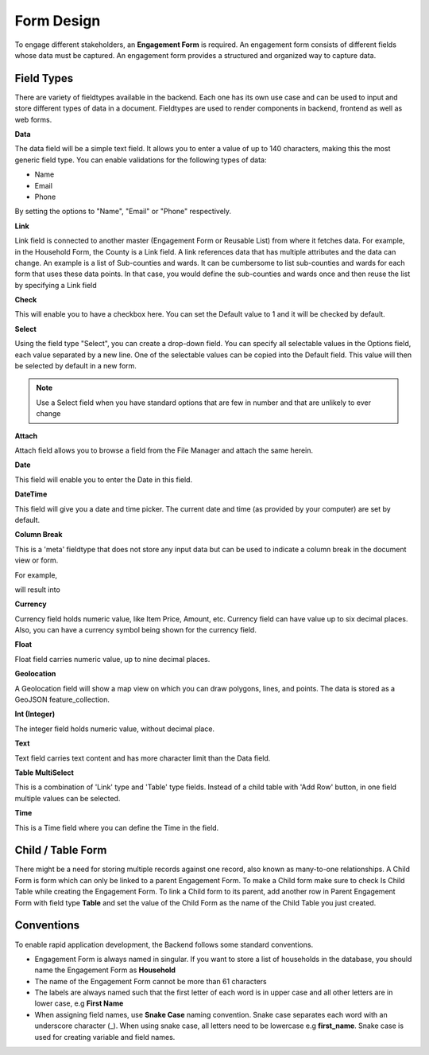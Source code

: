 ===========
Form Design
===========

To engage different stakeholders, an **Engagement Form** is required. An engagement form consists of different fields whose data must be captured. An engagement form provides a structured and organized way to capture data.

Field Types
-----------

There are variety of fieldtypes available in the backend. Each one has its own use case and can be used to input and store different types of data in a document. Fieldtypes are used to render components in backend, frontend as well as web forms.

.. image:: ../_static/images/engagement-form-field.png
    :align: center
    :alt: Engagement Form Field

**Data**

The data field will be a simple text field. It allows you to enter a value of up to 140 characters, making this the most generic field type. You can enable validations for the following types of data:

- Name
- Email
- Phone 

By setting the options to "Name", "Email" or "Phone" respectively.

**Link**

Link field is connected to another master (Engagement Form or Reusable List) from where it fetches data. For example, in the Household Form, the County is a Link field. A link references data that has multiple attributes and the data can change. An example is a list of Sub-counties and wards. It can be cumbersome to list sub-counties and wards for each form that uses these data points. In that case, you would define the sub-counties and wards once and then reuse the list by specifying a Link field

**Check**

This will enable you to have a checkbox here. You can set the Default value to 1 and it will be checked by default.

**Select**

Using the field type "Select", you can create a drop-down field. You can specify all selectable values in the Options field, each value separated by a new line. One of the selectable values can be copied into the Default field. This value will then be selected by default in a new form. 

.. note::
    Use a Select field when you have standard options that are few in number and that are unlikely to ever change


**Attach**

Attach field allows you to browse a field from the File Manager and attach the same herein.

.. image:: ../_static/images/attach-field-type.png
    :align: center
    :alt: Attach field


**Date**

This field will enable you to enter the Date in this field.

.. image:: ../_static/images/date-field-type.png
    :align: center
    :alt: Date field


**DateTime**

This field will give you a date and time picker. The current date and time (as provided by your computer) are set by default.

**Column Break**

This is a 'meta' fieldtype that does not store any input data but can be used to indicate a column break in the document view or form.

For example,

.. image:: ../_static/images/column-break-field-type_1.png
    :align: center
    :alt: Column Break


will result into

.. image:: ../_static/images/column-break-field-type_2.png
    :align: center
    :alt: Column Break Result


**Currency**

Currency field holds numeric value, like Item Price, Amount, etc. Currency field can have value up to six decimal places. Also, you can have a currency symbol being shown for the currency field.

**Float** 

Float field carries numeric value, up to nine decimal places.

**Geolocation**

A Geolocation field will show a map view on which you can draw polygons, lines, and points. The data is stored as a GeoJSON feature_collection.

**Int (Integer)**

The integer field holds numeric value, without decimal place.

**Text**

Text field carries text content and has more character limit than the Data field.
 
**Table MultiSelect**

This is a combination of 'Link' type and 'Table' type fields. Instead of a child table with 'Add Row' button, in one field multiple values can be selected.

**Time**

This is a Time field where you can define the Time in the field.


Child / Table Form
------------------
There might be a need for storing multiple records against one record, also known as many-to-one relationships. A Child Form is form which can only be linked to a parent Engagement Form. To make a Child form make sure to check Is Child Table while creating the Engagement Form. To link a Child form to its parent, add another row in Parent Engagement Form with field type **Table** and set the value of the Child Form as the name of the Child Table you just created.

.. image:: ../_static/images/child-table-field-type.png
    :align: center
    :alt: Child Table


Conventions
-----------
To enable rapid application development, the Backend follows some standard conventions.

- Engagement Form is always named in singular. If you want to store a list of households in the database, you should name the Engagement Form as **Household**
- The name of the Engagement Form cannot be more than 61 characters
- The labels are always named such that the first letter of each word is in upper case and all other letters are in lower case, e.g **First Name**
- When assigning field names, use **Snake Case** naming convention. Snake case separates each word with an underscore character (_). When using snake case, all letters need to be lowercase e.g **first_name**. Snake case is used for creating variable and field names.

